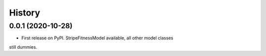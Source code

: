 =======
History
=======

0.0.1 (2020-10-28)
------------------

* First release on PyPI. StripeFitnessModel available, all other model classes
still dummies.
